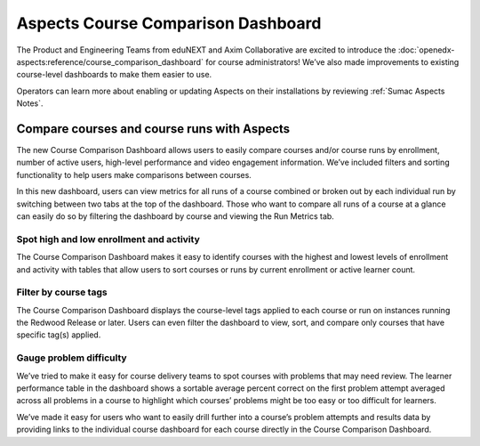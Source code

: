 Aspects Course Comparison Dashboard
###################################

The Product and Engineering Teams from eduNEXT and Axim Collaborative are excited to introduce the :doc:`openedx-aspects:reference/course_comparison_dashboard` for course administrators! We’ve also made improvements to existing course-level dashboards to make them easier to use.

Operators can learn more about enabling or updating Aspects on their installations by reviewing :ref:`Sumac Aspects Notes`.

Compare courses and course runs with Aspects
********************************************

The new Course Comparison Dashboard allows users to easily compare courses and/or course runs by enrollment, number of active users, high-level performance and video engagement information. We’ve included filters and sorting functionality to help users make comparisons between courses. 

In this new dashboard, users can view metrics for all runs of a course combined or broken out by each individual run by switching between two tabs at the top of the dashboard. Those who want to compare all runs of a course at a glance can easily do so by filtering the dashboard by course and viewing the Run Metrics tab.

.. image:: /_images/release_notes/sumac/sumac-aspects-run-metrics-1.png

Spot high and low enrollment and activity
=========================================

The Course Comparison Dashboard makes it easy to identify courses with the highest and lowest levels of enrollment and activity with tables that allow users to sort courses or runs by current enrollment or active learner count. 

.. image:: /_images/release_notes/sumac/sumac-aspects-course-info-2.png

Filter by course tags
=====================

The Course Comparison Dashboard displays the course-level tags applied to each course or run on instances running the Redwood Release or later. Users can even filter the dashboard to view, sort, and compare only courses that have specific tag(s) applied. 

.. image:: /_images/release_notes/sumac/sumac-aspects-filter-tag-3.png

Gauge problem difficulty
========================

We’ve tried to make it easy for course delivery teams to spot courses with problems that may need review. The learner performance table in the dashboard shows a sortable average percent correct on the first problem attempt averaged across all problems in a course to highlight which courses’ problems might be too easy or too difficult for learners.

.. image:: /_images/release_notes/sumac/sumac-aspects-problem-4.png


We’ve made it easy for users who want to easily drill further into a course’s problem attempts and results data by providing links to the individual course dashboard for each course directly in the Course Comparison Dashboard.
